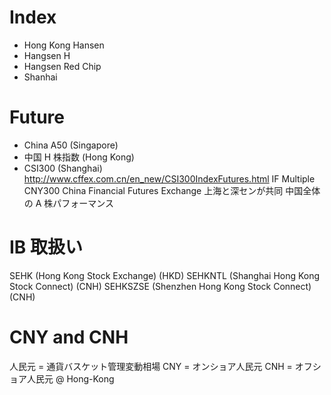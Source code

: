 #+STARTUP: showall indent

* Index
- Hong Kong Hansen
- Hangsen H
- Hangsen Red Chip
- Shanhai

* Future
- China A50 (Singapore)
- 中国 H 株指数 (Hong Kong)
- CSI300 (Shanghai)
	http://www.cffex.com.cn/en_new/CSI300IndexFutures.html
	IF
	Multiple CNY300
	China Financial Futures Exchange
	上海と深センが共同
	中国全体の A 株パフォーマンス

* IB 取扱い
SEHK (Hong Kong Stock Exchange) (HKD)
SEHKNTL (Shanghai Hong Kong Stock Connect) (CNH)
SEHKSZSE (Shenzhen Hong Kong Stock Connect) (CNH)

* CNY and CNH
人民元 = 通貨バスケット管理変動相場
CNY = オンショア人民元
CNH = オフショア人民元 @ Hong-Kong
